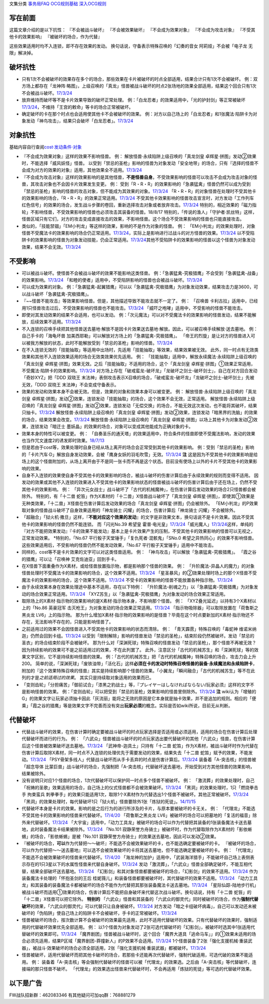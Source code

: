文集分类 `事务局FAQ <http://www.jianshu.com/nb/10161162>`__
`OCG规则基础 <http://www.jianshu.com/nb/10378886>`__
`深入OCG规则 <http://www.jianshu.com/nb/3903431>`__

写在前面
========

这篇文章介绍的是以下抗性： 『不会被战斗破坏』 『不会被效果破坏』
『不会成为效果对象』 『不会成为攻击对象』 『不受其他卡的效果影响』
『被破坏的场合，作为代替』

这些效果适用时均不入连锁，即不存在效果的发动。
换句话说，守备表示特殊召唤的「幻奏的音女 阿莉娅」不会被「电子龙
无限」解决掉。

破坏抗性
========

-  只有1次不会被破坏的效果存在多个的场合，那些效果在卡片被破坏的时点全部适用，结果合计只有1次不会被破坏。
   例：双方场上都存在「龙神阵·略图」，上级召唤的「真龙」怪兽被战斗破坏的时点2张场地的效果全部适用，结果这个回合只有1次不会被战斗破坏。\ `17/3/24 <https://www.db.yugioh-card.com/yugiohdb/faq_search.action?ope=5&fid=8574&keyword=&tag=-1>`__

-  放弃维持而破坏等不是卡片效果导致的破坏正常处理。
   例：「白龙忍者」的效果适用中，「光的护封剑」等正常被破坏\ `17/3/24 <https://www.db.yugioh-card.com/yugiohdb/faq_search.action?ope=5&fid=12583>`__\ ，不维持「王宫的敕命」等卡的场合正常被破坏。

-  确定破坏的卡在那个时点也会适用使其他卡不会被破坏的效果。
   例：对方以自己场上的「白龙忍者」和1张魔法·陷阱卡为对象发动「神鸟攻击」，结果只会破坏「白龙忍者」。\ `17/3/24 <https://www.db.yugioh-card.com/yugiohdb/faq_search.action?ope=5&fid=12584>`__

对象抗性
========

基础内容自行查阅\ `cost·发动条件·对象 <http://www.jianshu.com/p/5798b82872e6>`__

-  『不会成为效果对象』这样的效果不影响怪兽。 例：
   解放怪兽·永续陷阱上级召唤的「真龙剑皇
   卓辉星·拼图」发动②效果时，不能选择「威风妖怪」怪兽。
   以受到「禁忌的圣枪」影响的怪兽为对象发动「安全地带」的场合，只有『选择的怪兽不会成为对方的效果的对象』适用，其他效果全不适用。\ `17/3/24 <https://www.db.yugioh-card.com/yugiohdb/faq_search.action?ope=5&fid=10683&keyword=&tag=-1>`__

-  『不会成为攻击对象』这样的效果影响的是其他怪兽，\ **不是怪兽自身**\ 。不受效果影响的怪兽可以攻击不会成为攻击对象的怪兽，其攻击对象也不会因卡片效果发生变更。
   例：
   受到「R・R・R」的效果影响的「急袭猛禽」怪兽仍然可以成为受到「禁忌的圣枪」影响的怪兽的攻击对象，但不能成为其效果的对象。\ `17/3/24 <https://www.db.yugioh-card.com/yugiohdb/faq_search.action?ope=5&fid=20381>`__
   「R・R・R」的对象怪兽在处理时不受其他卡的效果影响的场合，「R・R・R」的效果正常适用。\ `17/3/24 <https://www.db.yugioh-card.com/yugiohdb/faq_search.action?ope=5&fid=20381&keyword=&tag=-1>`__
   不受其他卡效果影响的怪兽攻击宣言时，对方发动「工作列车
   红色信号」的效果的场合，发生战斗步骤的卷回，重新选择攻击对象或者放弃攻击。\ `17/3/24 <https://www.db.yugioh-card.com/yugiohdb/faq_search.action?ope=5&fid=13550&keyword=&tag=-1>`__
   特别的，相近效果的「磁力指轮」不影响怪兽，不受效果影响的怪兽也必须攻击其装备的怪兽。18/8/17
   特别的，「传说的渔人」「守护者·凯丝特」这样，怪兽区域只有它们，对方的攻击变成直接攻击的效果，不影响怪兽。这个场合不受效果影响的怪兽也只能直接攻击。

-  类似的，「技能禁锢」「EM小判龙」等这样的效果，影响的不是作为对象的怪兽。
   例：
   「EM小判龙」的效果处理时，对象怪兽不受魔法卡的效果影响的场合仍正常适用。\ `17/3/24 <https://www.db.yugioh-card.com/yugiohdb/faq_search.action?ope=5&fid=12270>`__\ ，实际上是影响进行过战斗的对方怪兽的效果。\ `17/3/24 <https://www.db.yugioh-card.com/yugiohdb/faq_search.action?ope=5&fid=12269>`__
   以不受陷阱卡的效果影响的怪兽为对象发动技能，仍会正常适用。\ `17/3/24 <https://www.db.yugioh-card.com/yugiohdb/faq_search.action?ope=5&fid=12980>`__\ 其他不受陷阱卡的效果影响的怪兽以这个怪兽为对象发动效果，结果不会无效。\ `17/3/24 <https://www.db.yugioh-card.com/yugiohdb/faq_search.action?ope=5&fid=6161>`__

不受影响
========

-  可以被战斗破坏。使怪兽不会被战斗破坏的效果不能影响这类怪兽。
   例：「急袭猛禽-究极猎鹰」不会受到「急袭猛禽-战备」的效果影响。\ `17/3/24 <https://www.db.yugioh-card.com/yugiohdb/faq_search.action?ope=5&fid=9815>`__
   「和睦的使者」适用中，不受陷阱影响的怪兽也会被战斗破坏。\ `17/3/24 <https://www.db.yugioh-card.com/yugiohdb/faq_search.action?ope=5&fid=12849>`__

-  可以成为效果的对象。
   例：「急袭猛禽-起翼猎鹰」可以以「急袭猛禽-究极猎鹰」为对象发动效果，结果攻击力是3600，可以战斗破坏「急袭猛禽-究极猎鹰」。

-  『~~怪兽不能攻击』等效果影响怪兽。但是，其他描述导致不能攻击就不一定了。
   例： 「召唤兽
   卡利古拉」适用中，已经用1只怪兽攻击过后，不受效果影响的怪兽也不能攻击。\ `17/3/24 <https://www.db.yugioh-card.com/yugiohdb/faq_search.action?ope=5&fid=20234&keyword=&tag=-1>`__
   「威吓之咆哮」适用中，不受影响的怪兽不能攻击。

-  即使对其发动效果的结果不会适用，也可以发动。
   例：「次元魔法」可以对不受魔法卡的效果影响的怪兽发动，结果不能解放，后续效果不适用。\ `17/3/24 <https://www.db.yugioh-card.com/yugiohdb/faq_search.action?ope=5&fid=12847>`__

-  不入连锁的召唤手续把其他怪兽送去墓地·解放不是因卡片效果送去墓地·解放。因此，可以被召唤手续解放·送去墓地。
   例： 自己手卡的「海龟坏兽
   加美西耶勒」可以解放对方场上的「急袭猛禽-究极猎鹰」。
   「帝王的烈旋」是让对方的怪兽进入可以被我方解放的状态，此时不能解放受到「禁忌的圣枪」影响的怪兽。\ `17/3/24 <https://www.db.yugioh-card.com/yugiohdb/faq_search.action?ope=5&fid=13201&keyword=&tag=-1>`__

-  在不入连锁无效的「技能抽取」等适用中出场时，先适用「技能抽取」等效果，结果效果被无效。
   此外，同一时点有无效类效果和其他不入连锁效果适用的场合无效类效果优先适用。
   例： 「技能抽取」适用中，解放永续魔法·永续陷阱上级召唤的「真龙剑皇
   卓辉星·拼图」效果无效。之后「技能抽取」不适用的场合，这个「真龙剑皇
   卓辉星·拼图」①效果正常适用，不受魔法·陷阱卡的效果影响。\ `17/3/24 <https://www.db.yugioh-card.com/yugiohdb/faq_search.action?ope=5&fid=9472>`__
   对方场上存在「破戒蛮龙-破坏龙」「龙破坏之剑士-破坏剑士」，自己在对方回合发动「奇妙XYZ」把「DDD
   双晓王
   末法神」表侧攻击表示X召唤的场合，「破戒蛮龙-破坏龙」「龙破坏之剑士-破坏剑士」先被无效，「DDD
   双晓王 末法神」不会变成守备表示。

-  效果的发动和效果本身不会被无效。但是，效果的对象和效果本身可以被变更。
   例： 解放怪兽·永续陷阱上级召唤的「真龙剑皇
   卓辉星·拼图」发动②效果，连锁发动「技能抽取」的场合，这个效果不会无效，正常适用。
   解放怪兽·永续陷阱上级召唤的「真龙剑皇
   卓辉星·拼图」发动②效果，连锁发动「无偿交换」的场合，不能无效这次发动，也不能将其破坏，结果只抽卡。\ `17/3/24 <https://www.db.yugioh-card.com/yugiohdb/faq_search.action?ope=5&fid=17304&keyword=&tag=-1>`__
   解放怪兽·永续陷阱上级召唤的「真龙剑皇
   卓辉星·拼图」发动②效果，连锁发动「暗黑界的洗脑」的效果的场合，结果效果会改变。\ `17/3/24 <https://www.db.yugioh-card.com/yugiohdb/faq_search.action?ope=5&fid=20904&keyword=&tag=-1>`__
   解放怪兽·永续陷阱上级召唤的「真龙剑皇
   卓辉星·拼图」以场上其他卡为对象发动②效果，连锁发动「暗迁士
   墨妖晶」的效果的场合，对象可以变成其他能成为正确对象的卡。

-  效果本身的特性可以被变更。 例：
   「自奏圣乐的通天塔」的效果适用中，符合条件的怪兽即使不受魔法影响，发动的效果也当作咒文速度2的诱发即时效果。\ `18/7/13 <https://www.db.yugioh-card.com/yugiohdb/faq_search.action?ope=5&fid=22006&keyword=&tag=-1>`__

-  但是若由于cost等，效果处理时自身已经从场上离开的场合会正常受到其他卡的效果影响。
   例：受到「禁忌的圣枪」影响的「卡片汽车·D」解放自身发动效果，会被「鹰身女妖的羽毛吹雪」无效。\ `17/3/24 <https://www.db.yugioh-card.com/yugiohdb/faq_search.action?ope=5&fid=12523&keyword=&tag=-1>`__
   **注**
   这是因为不受其他卡的效果影响是给场上的这个怪兽附加的，从场上离开由于不是同一张卡而不再是这个状态。目前没有使场上以外的卡片不受其他卡的效果影响的效果。

-  自身不入连锁的效果使自身不受其他卡的效果影响的场合，被战斗破坏的伤害计算后由于永续效果的规则而变得不适用。
   因发动的效果或其他不入连锁的效果进入不受其他卡的效果影响状态的怪兽被战斗破坏的伤害计算后由于还在场上，仍然不受其他卡的效果影响。
   例：
   「异次元女战士」战斗破坏了「古代的机械魔神」，在伤害计算后发动效果的场合2只怪兽都会被除外。
   特别的，有「十二兽
   蛇笞」作为X素材的「十二兽」X怪兽战斗破坏了「真龙剑皇
   卓辉星·拼图」，即使其①效果是无种类效果，「十二兽」X怪兽在伤害计算后发动效果的场合「真龙剑皇
   卓辉星·拼图」仍会被除外。
   「EM小判龙」的P效果取对象的怪兽战斗破坏了自身效果适用的「神龙骑士
   闪耀」的场合，伤害计算后「神龙骑士 闪耀」不会被除外。

-  「超融合」「狱火机·撒旦」这样，『\ **不能对应这个效果的发动**\ 』的文字是非效果文本，换句话说不是卡片效果。因此不受其他卡的效果影响的怪兽仍然不能连锁。
   而「闪光No.39 希望皇
   霍普·电光皇」\ `17/3/24 <https://www.db.yugioh-card.com/yugiohdb/faq_search.action?ope=5&fid=19270>`__\ 「威光魔人」\ `17/3/24 <https://www.db.yugioh-card.com/yugiohdb/faq_search.action?ope=5&fid=9280>`__\ 这样，单纯的『对方不能把效果发动』『卡的效果不能发动』基本上是卡片效果产生的压制，不受其他卡的效果影响的怪兽可以无视之，正常发动效果。
   \*特别的，「No.67 平行骰子天堂锤手」「复仇死者·混骸鬼」「SNo.0
   希望之异热同心」的效果不影响怪兽。这些效果适用后，不受影响的怪兽仍然不能发动效果，「No.67
   平行骰子天堂锤手」适用中不能攻击。

-  同样的，cost等不是卡片效果的文字可以对这类怪兽适用。 例：
   「神鸟攻击」可以解放「急袭猛禽-究极猎鹰」。
   「霞之谷的猎鹰」可以让「召唤神 艾克佐迪亚」回到手卡。

-  在X怪兽下面重叠作为X素材，或给怪兽放置指示物，都是影响那个怪兽的效果。
   例：
   「升阶魔法-异晶人的魔力」的对象怪兽处理时不受魔法卡的效果影响的场合，这个效果不适用。\ `17/3/24 <https://www.db.yugioh-card.com/yugiohdb/faq_search.action?ope=5&fid=12796>`__
   「星圣暴风」的②效果处理时场上的那个X怪兽不受魔法卡的效果影响的场合，这个效果不适用。\ `17/3/24 <https://www.db.yugioh-card.com/yugiohdb/faq_search.action?ope=5&fid=13415>`__
   不受卡的效果影响的怪兽不能放置各种指示物。\ `17/3/24 <https://www.db.yugioh-card.com/yugiohdb/faq_search.action?ope=5&fid=19607>`__

-  由于永续效果本身在效果处理途中基本不适用，存在以下特例：
   「升阶魔法-削魂之力」以「急袭猛禽-究极猎鹰」为对象发动的场合效果正常适用。\ `17/3/24 <https://www.db.yugioh-card.com/yugiohdb/faq_search.action?ope=5&fid=11302&keyword=&tag=-1>`__
   「XYZ苏生」以「急袭猛禽-究极猎鹰」为对象发动的场合效果正常适用。

-  取除场上的X素材·指示物的效果影响的是X素材·指示物本身，不影响那个怪兽。
   例： 「XYZ叠光延迟」以持有3个X素材以上的「No.86 英豪冠军
   击灭枪王」为对象发动的场合效果正常适用。\ `17/3/24 <https://www.db.yugioh-card.com/yugiohdb/faq_search.action?ope=5&fid=6890&keyword=&tag=-1>`__
   「指示物吸除器」可以取除放置在「荷鲁斯之黑炎龙 LV6」上的指示物。
   那为什么增加X素材·指示物的效果影响的是怪兽？毕竟在这个时点要新加的X素材·指示物还不存在，无法影响不存在的，只能是影响怪兽了。

-  之前适用过的效果不会因怪兽进入不受其他卡的效果影响的状态而清除。 例：
   「青天霹雳」特殊召唤的「毒蛇神
   维诺米纳迦」仍然会回到卡组。\ `17/3/24 <https://www.db.yugioh-card.com/yugiohdb/faq_search.action?ope=5&fid=123&keyword=&tag=-1>`__
   以受到「限制解除」影响的怪兽发动「禁忌的圣枪」，结束阶段仍然被破坏。发动「禁忌的圣衣」的场合结束阶段不会被破坏。
   那为什么对「深渊死球」特殊召唤的怪兽发动「禁忌的圣枪」，那个怪兽不再被无效？因为持续影响的效果可不是之前适用过的效果，不在此列罢了。
   此外，注意区分「古代的机械苏生」和「深渊死球」等的效果文字区别，它不是持续影响怪兽的效果。
   例：「古代的机械苏生」把「古代的机械魔神」特殊召唤的场合，攻击力会上升200。
   简单的说，「深渊死球」「废铁油带」「活化石」这样\ **必须在卡的发动时特殊召唤怪兽的装备·永续魔法和永续陷阱卡**\ ，附加的『这个效果特殊召唤的怪兽』其实是持续影响那个怪兽的效果。「小翼龙」「瞬间融合」「古代的机械苏生」等不在此列的才是\ *之前适用过的效果*\ 。
   其实只是持续取对象适用的效果而已。

-  「变则齿轮」「分担痛苦」「御前试合」「漆黑之豹战士」等，『プレイヤーはしなければならない/玩家必须』这样的文字不是影响怪兽的效果。
   例：「变则齿轮」可以把受到「禁忌的圣枪」效果影响的怪兽里侧除外。\ `17/3/24 <https://www.db.yugioh-card.com/yugiohdb/faq_search.action?ope=5&fid=20922&keyword=&tag=-1>`__
   **注**
   wiki认为「增殖的G」的效果文字让玩家必须抽卡因此「灰流丽」能将之无效的原因是它本身就是抽卡效果，并不是追加的规则。相应的「便乘」「霞之谷的猎鹰」等是效果文字不完善而没有突出\ **玩家必须**\ 的概念。实际是否如wiki所说，目前无从判断。

代替破坏
========

-  代替战斗破坏的效果，在伤害计算时确定要被战斗破坏的时点玩家选择是否适用或必须适用，适用的场合在伤害计算后处理代替破坏而进行的行为。
   例：
   「六武众」怪兽被战斗破坏的时点玩家选出要代替破坏的其他「六武众」怪兽，在伤害计算后这个怪兽被效果破坏送去墓地。\ `17/3/24 <https://www.db.yugioh-card.com/yugiohdb/faq_search.action?ope=5&fid=10494>`__
   「武神帝-迦具土」只持有「十二兽
   蛇笞」作为X素材，被战斗破坏时作为代替在伤害计算后取除X素材，同一时点不入连锁的处理优先于需要发动的效果，结果失去「十二兽
   蛇笞」赋予的效果，不能发动。\ `17/3/24 <https://www.db.yugioh-card.com/yugiohdb/faq_search.action?ope=5&fid=6398>`__
   「PSY骨架多线人」代替战斗破坏而从手卡丢弃的时点是伤害计算后。\ `17/3/24 <https://www.db.yugioh-card.com/yugiohdb/faq_search.action?ope=5&fid=19665>`__
   装备着「A-突击核」的怪兽被「超念导体
   比蒙巨兽」战斗破坏的场合，先强制把「A-突击核」代替破坏送去墓地，开始受到对方其他怪兽的效果影响，结果被除外。

-  没有说明只对应1个怪兽的场合，1次代替破坏可以保护同一时点多个怪兽不被破坏。
   例：
   「激流葬」的效果处理时，自己「祝祷的圣歌」效果适用的场合，自己场上的仪式怪兽都不会被效果破坏。\ `17/3/24 <https://www.db.yugioh-card.com/yugiohdb/faq_search.action?ope=5&fid=13215>`__
   「黑洞」的效果处理时，1只「燃烧拳击手 拘束蛮兵
   刺拳拳手」的效果只能适用1次，取除1个X素材作为代替选出1个怪兽不被破坏。其他正常被破坏。\ `17/3/24 <https://www.db.yugioh-card.com/yugiohdb/faq_search.action?ope=5&fid=12705>`__
   「黑洞」的效果处理时，每代替破坏1只「狱火机」怪兽要除外1张「炼狱的死徒」。\ `14/11/15 <https://www.db.yugioh-card.com/yugiohdb/faq_search.action?ope=4&cid=11577>`__

-  代替破坏本身是卡片的效果。影响的是之后行为的进行所涉及的卡片，与原本要被破坏的卡无关。
   例：
   「代理龙」不能选不受其他卡的效果影响的怪兽来代替破坏。\ `17/4/20 <https://www.db.yugioh-card.com/yugiohdb/faq_search.action?ope=5&fid=20948>`__
   「荷鲁斯之黑炎龙
   LV6」被破坏的场合可以把墓地的「复活的福音」除外来代替破坏。\ `17/3/24 <https://www.db.yugioh-card.com/yugiohdb/faq_search.action?ope=5&fid=18424>`__
   「大宇宙」适用中，「动力工具龙」被破坏的场合可以作为代替把其装备的1张装备魔法卡送去墓地，此时装备魔法卡结果被除外。\ `17/3/24 <https://www.db.yugioh-card.com/yugiohdb/faq_search.action?ope=5&fid=6529>`__
   「No.101
   寂静荣誉方舟骑士」被破坏时，作为代替取除作为X素材的「影依蜥蜴」的场合，「影依蜥蜴」是被「No.101
   寂静荣誉方舟骑士」的效果送去墓地，因此可以发动②效果。

-  『被破坏的场合，\ **可以**\ 作为代替把～～破坏』不能选不会被效果破坏的卡，也不能选确定要被破坏的卡。
   『被破坏的场合，可以作为代替把～～送去墓地』可以选不会被效果破坏的卡将其送去墓地，但不能选确定要被破坏的卡。
   例：
   「代理龙」不能选不会被效果破坏的怪兽来代替破坏。\ `17/4/20 <https://www.db.yugioh-card.com/yugiohdb/faq_search.action?ope=5&fid=20949>`__
   「海龙神的加护」适用中，「武装海洋猎手」不能破坏自己场上表侧表示存在的1只3星以下的水属性怪兽来代替自身破坏。\ `17/3/24 <https://www.db.yugioh-card.com/yugiohdb/faq_search.action?ope=5&fid=8815>`__
   发动「激流葬」，「六武众」怪兽全部确定破坏，不能互相代替，结果全部破坏送去墓地。\ `17/3/24 <https://www.db.yugioh-card.com/yugiohdb/faq_search.action?ope=5&fid=6529>`__
   「幻影剑」和其对象怪兽都要被破坏的场合，「幻影剑」的效果不适用。\ `17/3/24 <https://www.db.yugioh-card.com/yugiohdb/faq_search.action?ope=5&fid=17672>`__
   作为装备魔法卡处理的「怀抱圣剑的王后
   桂妮薇儿」和装备怪兽都要被破坏时，其代替破坏的效果不适用。\ `17/3/24 <https://www.db.yugioh-card.com/yugiohdb/faq_search.action?ope=5&fid=13767>`__
   「动力工具龙」和其装备的装备魔法卡都被破坏的场合不能作为代替把其那张装备魔法卡送去墓地。\ `17/3/24 <https://www.db.yugioh-card.com/yugiohdb/faq_search.action?ope=5&fid=8369>`__
   「星际仙踪-陆地步行机」被战斗破坏而适用①效果的场合，伤害计算后不能把自身破坏来代替这次战斗破坏。换句话说，持有「十二兽
   蛇笞」的「十二兽」X怪兽可以把它除外。 **特别的**
   「六武众」怪兽和其装备的「六武众的御灵代」同时被破坏的场合，作为\ **强制代替破坏**\ 的效果，「六武众的御灵代」可以代替只让自身被破坏。\ `17/3/24 <https://www.db.yugioh-card.com/yugiohdb/faq_search.action?ope=5&fid=10501>`__
   对方发动「暗之卡组破坏病毒」，自己可以发动还未被破坏的「伪陷阱」使自己场上的陷阱卡不会被破坏，手卡的正常被破坏。\ `17/3/24 <https://www.db.yugioh-card.com/yugiohdb/faq_search.action?ope=5&fid=13352>`__

-  怪兽被破坏的场合，按次数计算不会被破坏的效果最先适用，此时不适用代替破坏的效果。只有代替破坏的效果时，强制适用的代替破坏效果优先全部适用。
   例：
   以1个怪兽为对象发动了2张可选代替破坏的「幻影剑」，被破坏时选其中1张适用代替破坏的效果即可。\ `17/3/24 <https://www.db.yugioh-card.com/yugiohdb/faq_search.action?ope=5&fid=17673>`__
   「魔界剧团」怪兽被战斗破坏时，这个回合「魔界大道具「逃命马车」」的①效果未适用的场合必须先适用，结果P区域「魔界剧团-莽撞新人」的P效果不会适用。\ `17/3/24 <https://www.db.yugioh-card.com/yugiohdb/faq_search.action?ope=5&fid=19801>`__
   1个怪兽装备了2张「强化支援机械·重装武器」，被战斗·效果破坏的场合必须全部适用，2张「强化支援机械·重装武器」都被破坏。\ `17/3/24 <https://www.db.yugioh-card.com/yugiohdb/faq_search.action?ope=5&fid=6298>`__

-  怪兽被破坏，适用代替破坏而把其他卡破坏的场合，若那些卡还能再次代替破坏，强制代破适用，可选代破的效果不能适用。
   例：
   装备着「A-突击核」等会强制代替破坏的怪兽可以被「代理龙」的效果选。之后由「A-突击核」等代替破坏，连接端的那只怪兽不破坏。
   「代理龙」的效果选出怪兽来代替破坏时，不会再适用「炼狱的死徒」等可选的代替破坏效果。

以下是广告
==========

FW战队招新群：462083346 有其他疑问可加qq群：768881279

